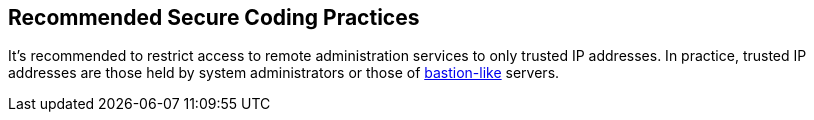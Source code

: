 == Recommended Secure Coding Practices

It's recommended to restrict access to remote administration services to only trusted IP addresses. In practice, trusted IP addresses are those held by system administrators or those of https://aws.amazon.com/quickstart/architecture/linux-bastion/?nc1=h_ls[bastion-like] servers.